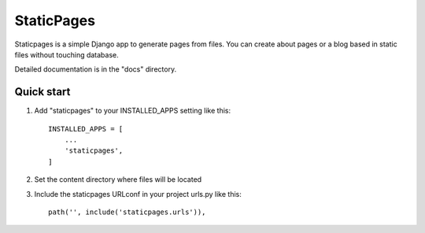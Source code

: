 =====
StaticPages
=====

Staticpages is a simple Django app to generate pages from files.
You can create about pages or a blog based in static files without
touching database.

Detailed documentation is in the "docs" directory.

Quick start
-----------

1. Add "staticpages" to your INSTALLED_APPS setting like this::

    INSTALLED_APPS = [
        ...
        'staticpages',
    ]

2. Set the content directory where files will be located

3. Include the staticpages URLconf in your project urls.py like this::

    path('', include('staticpages.urls')),

